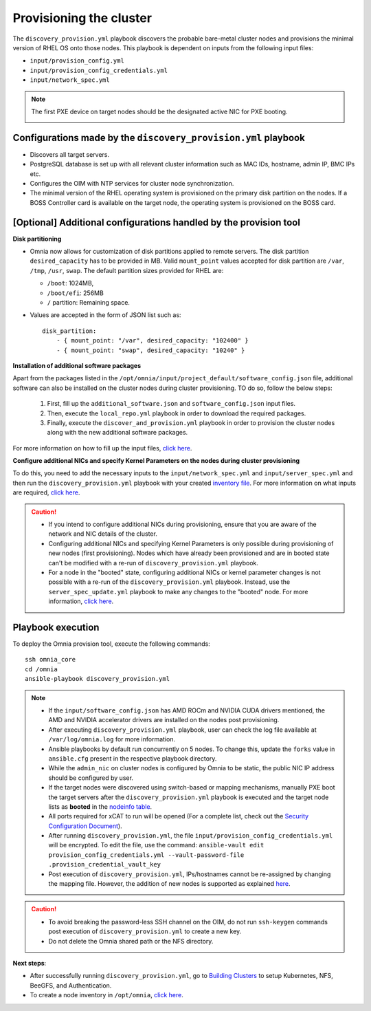 Provisioning the cluster
============================

The ``discovery_provision.yml`` playbook discovers the probable bare-metal cluster nodes and provisions the minimal version of RHEL OS onto those nodes. This playbook is dependent on inputs from the following input files:

* ``input/provision_config.yml``
* ``input/provision_config_credentials.yml``
* ``input/network_spec.yml``

.. note:: The first PXE device on target nodes should be the designated active NIC for PXE booting.

    .. image:: ../../../images/BMC_PXE_Settings.png
        :width: 600px

Configurations made by the ``discovery_provision.yml`` playbook
-----------------------------------------------------------------

* Discovers all target servers.
* PostgreSQL database is set up with all relevant cluster information such as MAC IDs, hostname, admin IP, BMC IPs etc.
* Configures the OIM with NTP services for cluster  node synchronization.
* The minimal version of the RHEL operating system is provisioned on the primary disk partition on the nodes. If a BOSS Controller card is available on the target node, the operating system is provisioned on the BOSS card.

[Optional] Additional configurations handled by the provision tool
-------------------------------------------------------------------------

**Disk partitioning**

* Omnia now allows for customization of disk partitions applied to remote servers. The disk partition ``desired_capacity`` has to be provided in MB. Valid ``mount_point`` values accepted for disk partition are  ``/var``, ``/tmp``, ``/usr``, ``swap``. The default partition sizes provided for RHEL are:

  * ``/boot``: 1024MB,
  * ``/boot/efi``: 256MB
  * ``/`` partition: Remaining space.

* Values are accepted in the form of JSON list such as: ::

    disk_partition:
        - { mount_point: "/var", desired_capacity: "102400" }
        - { mount_point: "swap", desired_capacity: "10240" }

**Installation of additional software packages**

Apart from the packages listed in the ``/opt/omnia/input/project_default/software_config.json`` file, additional software can also be installed on the cluster nodes during cluster provisioning. TO do so, follow the below steps:

    1. First, fill up the ``additional_software.json`` and ``software_config.json`` input files.
    2. Then, execute the ``local_repo.yml`` playbook in order to download the required packages.
    3. Finally, execute the ``discover_and_provision.yml`` playbook in order to provision the cluster nodes along with the new additional software packages.

For more information on how to fill up the input files, `click here <../../../Utils/software_update.html>`_.

**Configure additional NICs and specify Kernel Parameters on the nodes during cluster provisioning**

To do this, you need to add the necessary inputs to the ``input/network_spec.yml`` and ``input/server_spec.yml`` and then run the ``discovery_provision.yml`` playbook with your created `inventory file <../../samplefiles.html#inventory-file-for-additional-nic-and-kernel-parameter-configuration>`_. 
For more information on what inputs are required, `click here <../../AdvancedConfigurations/AdditionalNIC_rhel.html>`_.

.. caution::

    * If you intend to configure additional NICs during provisioning, ensure that you are aware of the network and NIC details of the cluster.
    * Configuring additional NICs and specifying Kernel Parameters is only possible during provisioning of new nodes (first provisioning). Nodes which have already been provisioned and are in booted state can't be modified with a re-run of ``discovery_provision.yml`` playbook.
    * For a node in the "booted" state, configuring additional NICs or kernel parameter changes is not possible with a re-run of the ``discovery_provision.yml`` playbook. Instead, use the ``server_spec_update.yml`` playbook to make any changes to the "booted" node. For more information, `click here <../../AdvancedConfigurations/AdditionalNIC_rhel.html>`_.

Playbook execution
----------------------

To deploy the Omnia provision tool, execute the following commands: ::

    ssh omnia_core
    cd /omnia
    ansible-playbook discovery_provision.yml

.. note::

    * If the ``input/software_config.json`` has AMD ROCm and NVIDIA CUDA drivers mentioned, the AMD and NVIDIA accelerator drivers are installed on the nodes post provisioning.

    * After executing ``discovery_provision.yml`` playbook, user can check the log file available at ``/var/log/omnia.log`` for more information.

    * Ansible playbooks by default run concurrently on 5 nodes. To change this, update the ``forks`` value in ``ansible.cfg`` present in the respective playbook directory.

    * While the ``admin_nic`` on cluster nodes is configured by Omnia to be static, the public NIC IP address should be configured by user.

    * If the target nodes were discovered using switch-based or mapping mechanisms, manually PXE boot the target servers after the ``discovery_provision.yml`` playbook is executed and the target node lists as **booted** in the `nodeinfo table <ViewingDB.html>`_.

    * All ports required for xCAT to run will be opened (For a complete list, check out the `Security Configuration Document <../../../SecurityConfigGuide/ProductSubsystemSecurity.html#firewall-settings>`_).

    * After running ``discovery_provision.yml``, the file ``input/provision_config_credentials.yml`` will be encrypted. To edit the file, use the command: ``ansible-vault edit provision_config_credentials.yml --vault-password-file .provision_credential_vault_key``

    * Post execution of ``discovery_provision.yml``, IPs/hostnames cannot be re-assigned by changing the mapping file. However, the addition of new nodes is supported as explained `here <../../Maintenance/addnode.html>`_.

.. caution::

    * To avoid breaking the password-less SSH channel on the OIM, do not run ``ssh-keygen`` commands post execution of ``discovery_provision.yml`` to create a new key.

    * Do not delete the Omnia shared path or the NFS directory.

**Next steps**:

* After successfully running ``discovery_provision.yml``, go to `Building Clusters <../OmniaCluster/index.html>`_ to setup Kubernetes, NFS, BeeGFS, and Authentication.

* To create a node inventory in ``/opt/omnia``, `click here <../ViewInventory.html>`_.
